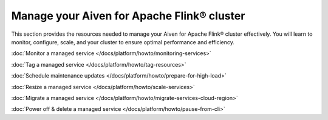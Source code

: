 Manage your Aiven for Apache Flink® cluster
===========================================

This section provides the resources needed to manage your Aiven for Apache Flink® cluster effectively. You will learn to monitor, configure, scale, and your cluster to ensure optimal performance and efficiency. 

:doc:`Monitor a managed service </docs/platform/howto/monitoring-services>`

:doc:`Tag a managed service </docs/platform/howto/tag-resources>`

:doc:`Schedule maintenance updates </docs/platform/howto/prepare-for-high-load>`

:doc:`Resize a managed service </docs/platform/howto/scale-services>`

:doc:`Migrate a managed service </docs/platform/howto/migrate-services-cloud-region>`

:doc:`Power off & delete a managed service </docs/platform/howto/pause-from-cli>`
